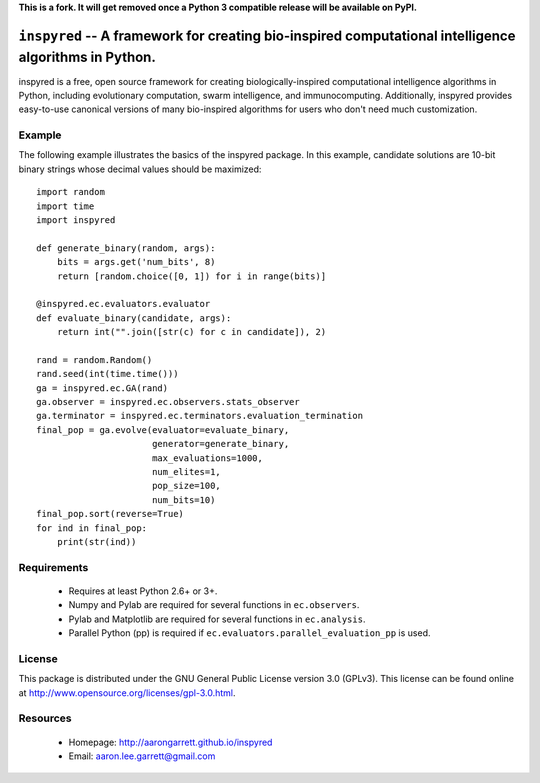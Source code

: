 **This is a fork. It will get removed once a Python 3 compatible release will be available on PyPI.**

``inspyred`` -- A framework for creating bio-inspired computational intelligence algorithms in Python.
------------------------------------------------------------------------------------------------------

inspyred is a free, open source framework for creating biologically-inspired 
computational intelligence algorithms in Python, including evolutionary 
computation, swarm intelligence, and immunocomputing. Additionally, inspyred 
provides easy-to-use canonical versions of many bio-inspired algorithms for 
users who don't need much customization.


Example
=======

The following example illustrates the basics of the inspyred package. In this 
example, candidate solutions are 10-bit binary strings whose decimal values 
should be maximized::

   import random 
   import time 
   import inspyred

   def generate_binary(random, args):
       bits = args.get('num_bits', 8)
       return [random.choice([0, 1]) for i in range(bits)]

   @inspyred.ec.evaluators.evaluator
   def evaluate_binary(candidate, args):
       return int("".join([str(c) for c in candidate]), 2)

   rand = random.Random()
   rand.seed(int(time.time()))
   ga = inspyred.ec.GA(rand)
   ga.observer = inspyred.ec.observers.stats_observer
   ga.terminator = inspyred.ec.terminators.evaluation_termination
   final_pop = ga.evolve(evaluator=evaluate_binary,
                         generator=generate_binary,
                         max_evaluations=1000,
                         num_elites=1,
                         pop_size=100,
                         num_bits=10)
   final_pop.sort(reverse=True)
   for ind in final_pop:
       print(str(ind))


Requirements
============

  * Requires at least Python 2.6+ or 3+.
  * Numpy and Pylab are required for several functions in ``ec.observers``.
  * Pylab and Matplotlib are required for several functions in ``ec.analysis``.
  * Parallel Python (pp) is required if ``ec.evaluators.parallel_evaluation_pp`` is used.


License
=======

This package is distributed under the GNU General Public License 
version 3.0 (GPLv3). This license can be found online at
http://www.opensource.org/licenses/gpl-3.0.html.
  

Resources
=========

  * Homepage: http://aarongarrett.github.io/inspyred
  * Email: aaron.lee.garrett@gmail.com
